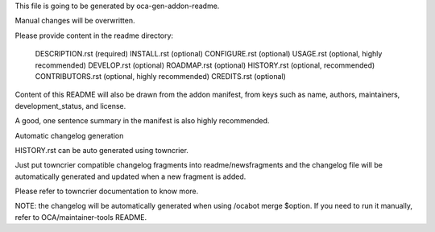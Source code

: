 This file is going to be generated by oca-gen-addon-readme.

Manual changes will be overwritten.

Please provide content in the readme directory:

    DESCRIPTION.rst (required)
    INSTALL.rst (optional)
    CONFIGURE.rst (optional)
    USAGE.rst (optional, highly recommended)
    DEVELOP.rst (optional)
    ROADMAP.rst (optional)
    HISTORY.rst (optional, recommended)
    CONTRIBUTORS.rst (optional, highly recommended)
    CREDITS.rst (optional)

Content of this README will also be drawn from the addon manifest, from keys such as name, authors, maintainers, development_status, and license.

A good, one sentence summary in the manifest is also highly recommended.

Automatic changelog generation

HISTORY.rst can be auto generated using towncrier.

Just put towncrier compatible changelog fragments into readme/newsfragments and the changelog file will be automatically generated and updated when a new fragment is added.

Please refer to towncrier documentation to know more.

NOTE: the changelog will be automatically generated when using /ocabot merge $option. If you need to run it manually, refer to OCA/maintainer-tools README.
